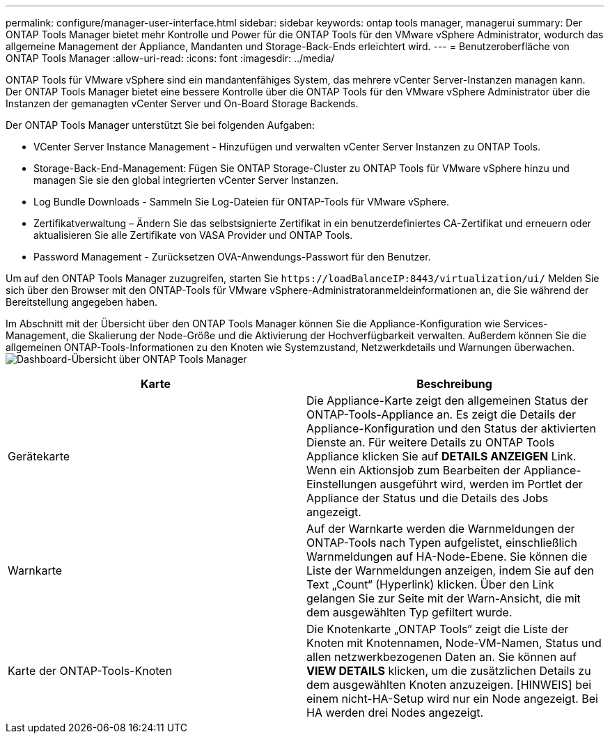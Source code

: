---
permalink: configure/manager-user-interface.html 
sidebar: sidebar 
keywords: ontap tools manager, managerui 
summary: Der ONTAP Tools Manager bietet mehr Kontrolle und Power für die ONTAP Tools für den VMware vSphere Administrator, wodurch das allgemeine Management der Appliance, Mandanten und Storage-Back-Ends erleichtert wird. 
---
= Benutzeroberfläche von ONTAP Tools Manager
:allow-uri-read: 
:icons: font
:imagesdir: ../media/


[role="lead"]
ONTAP Tools für VMware vSphere sind ein mandantenfähiges System, das mehrere vCenter Server-Instanzen managen kann. Der ONTAP Tools Manager bietet eine bessere Kontrolle über die ONTAP Tools für den VMware vSphere Administrator über die Instanzen der gemanagten vCenter Server und On-Board Storage Backends.

Der ONTAP Tools Manager unterstützt Sie bei folgenden Aufgaben:

* VCenter Server Instance Management - Hinzufügen und verwalten vCenter Server Instanzen zu ONTAP Tools.
* Storage-Back-End-Management: Fügen Sie ONTAP Storage-Cluster zu ONTAP Tools für VMware vSphere hinzu und managen Sie sie den global integrierten vCenter Server Instanzen.
* Log Bundle Downloads - Sammeln Sie Log-Dateien für ONTAP-Tools für VMware vSphere.
* Zertifikatverwaltung – Ändern Sie das selbstsignierte Zertifikat in ein benutzerdefiniertes CA-Zertifikat und erneuern oder aktualisieren Sie alle Zertifikate von VASA Provider und ONTAP Tools.
* Password Management - Zurücksetzen OVA-Anwendungs-Passwort für den Benutzer.


Um auf den ONTAP Tools Manager zuzugreifen, starten Sie `\https://loadBalanceIP:8443/virtualization/ui/` Melden Sie sich über den Browser mit den ONTAP-Tools für VMware vSphere-Administratoranmeldeinformationen an, die Sie während der Bereitstellung angegeben haben.

Im Abschnitt mit der Übersicht über den ONTAP Tools Manager können Sie die Appliance-Konfiguration wie Services-Management, die Skalierung der Node-Größe und die Aktivierung der Hochverfügbarkeit verwalten. Außerdem können Sie die allgemeinen ONTAP-Tools-Informationen zu den Knoten wie Systemzustand, Netzwerkdetails und Warnungen überwachen. image:../media/ontap-tools-manager-overview.png["Dashboard-Übersicht über ONTAP Tools Manager"]

|===
| *Karte* | *Beschreibung* 


| Gerätekarte | Die Appliance-Karte zeigt den allgemeinen Status der ONTAP-Tools-Appliance an. Es zeigt die Details der Appliance-Konfiguration und den Status der aktivierten Dienste an. Für weitere Details zu ONTAP Tools Appliance klicken Sie auf *DETAILS ANZEIGEN* Link. Wenn ein Aktionsjob zum Bearbeiten der Appliance-Einstellungen ausgeführt wird, werden im Portlet der Appliance der Status und die Details des Jobs angezeigt. 


| Warnkarte | Auf der Warnkarte werden die Warnmeldungen der ONTAP-Tools nach Typen aufgelistet, einschließlich Warnmeldungen auf HA-Node-Ebene. Sie können die Liste der Warnmeldungen anzeigen, indem Sie auf den Text „Count“ (Hyperlink) klicken. Über den Link gelangen Sie zur Seite mit der Warn-Ansicht, die mit dem ausgewählten Typ gefiltert wurde. 


| Karte der ONTAP-Tools-Knoten | Die Knotenkarte „ONTAP Tools“ zeigt die Liste der Knoten mit Knotennamen, Node-VM-Namen, Status und allen netzwerkbezogenen Daten an. Sie können auf *VIEW DETAILS* klicken, um die zusätzlichen Details zu dem ausgewählten Knoten anzuzeigen. [HINWEIS] bei einem nicht-HA-Setup wird nur ein Node angezeigt. Bei HA werden drei Nodes angezeigt. 
|===